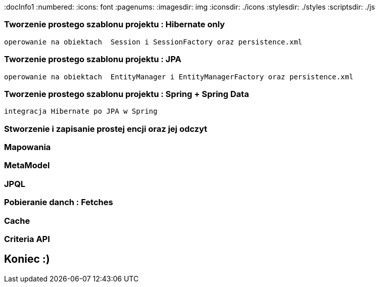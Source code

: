 
:docInfo1
:numbered:
:icons: font
:pagenums:
:imagesdir: img
:iconsdir: ./icons
:stylesdir: ./styles
:scriptsdir: ./js

:image-link: https://pbs.twimg.com/profile_images/425289501980639233/tUWf7KiC.jpeg
ifndef::sourcedir[:sourcedir: ./src/main/java/]
ifndef::resourcedir[:resourcedir: ./src/main/resources/]
ifndef::imgsdir[:imgsdir: ./../img]
:source-highlighter: coderay




=== Tworzenie prostego szablonu projektu : Hibernate only
   operowanie na obiektach  Session i SessionFactory oraz persistence.xml 

=== Tworzenie prostego szablonu projektu : JPA 
   operowanie na obiektach  EntityManager i EntityManagerFactory oraz persistence.xml
   
=== Tworzenie prostego szablonu projektu : Spring + Spring Data
   integracja Hibernate po JPA w Spring
   
=== Stworzenie i zapisanie prostej encji oraz jej odczyt 

=== Mapowania

=== MetaModel

=== JPQL

=== Pobieranie danch : Fetches

=== Cache

=== Criteria API

== Koniec :)

   




